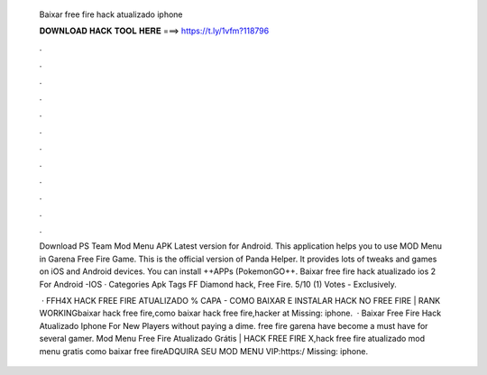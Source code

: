   Baixar free fire hack atualizado iphone
  
  
  
  𝐃𝐎𝐖𝐍𝐋𝐎𝐀𝐃 𝐇𝐀𝐂𝐊 𝐓𝐎𝐎𝐋 𝐇𝐄𝐑𝐄 ===> https://t.ly/1vfm?118796
  
  
  
  .
  
  
  
  .
  
  
  
  .
  
  
  
  .
  
  
  
  .
  
  
  
  .
  
  
  
  .
  
  
  
  .
  
  
  
  .
  
  
  
  .
  
  
  
  .
  
  
  
  .
  
  Download PS Team Mod Menu APK Latest version for Android. This application helps you to use MOD Menu in Garena Free Fire Game. This is the official version of Panda Helper. It provides lots of tweaks and games on iOS and Android devices. You can install ++APPs (PokemonGO++. Baixar free fire hack atualizado ios 2 For Android -IOS · Categories Apk Tags FF Diamond hack, Free Fire. 5/10 (1) Votes - Exclusively.
  
   · FFH4X HACK FREE FIRE ATUALIZADO % CAPA - COMO BAIXAR E INSTALAR HACK NO FREE FIRE | RANK WORKINGbaixar hack free fire,como baixar hack free fire,hacker at Missing: iphone.  · Baixar Free Fire Hack Atualizado Iphone For New Players ﻿without paying a dime. free fire garena have become a must have for several gamer. Mod Menu Free Fire Atualizado Grátis | HACK FREE FIRE X,hack free fire atualizado mod menu gratis como baixar free fireADQUIRA SEU MOD MENU VIP:https:/ Missing: iphone.
